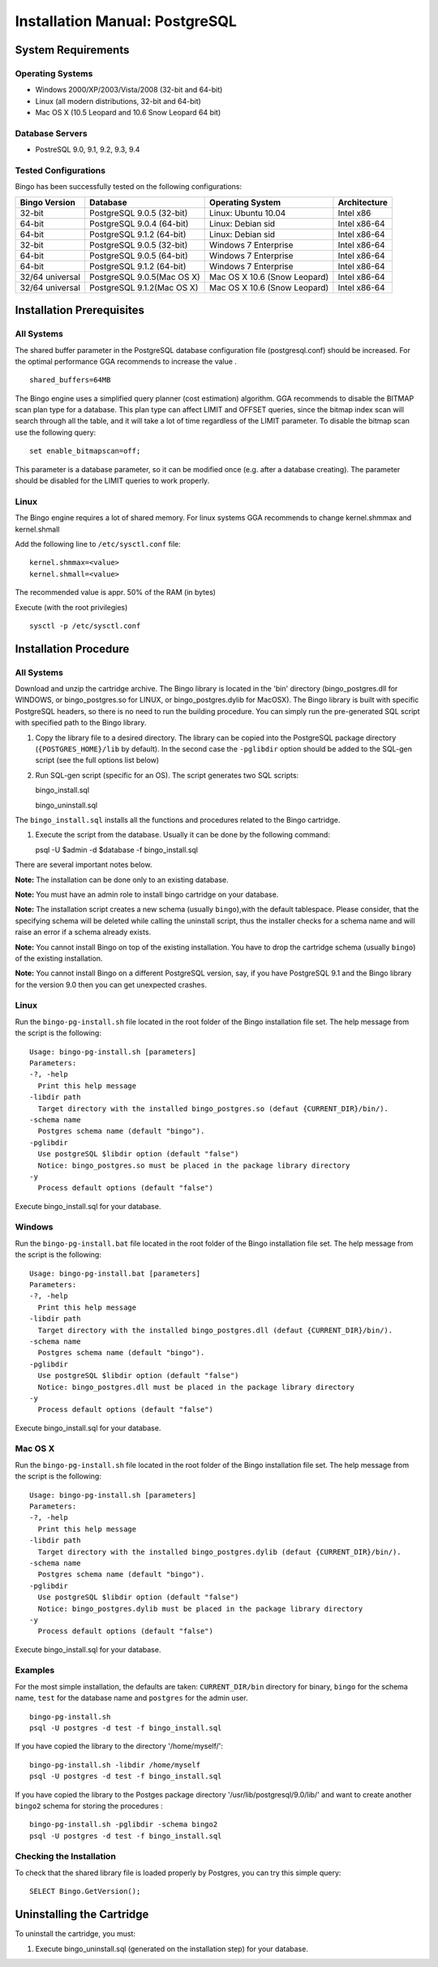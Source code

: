 Installation Manual: PostgreSQL
===============================

System Requirements
-------------------

Operating Systems
~~~~~~~~~~~~~~~~~

-  Windows 2000/XP/2003/Vista/2008 (32-bit and 64-bit)
-  Linux (all modern distributions, 32-bit and 64-bit)
-  Mac OS X (10.5 Leopard and 10.6 Snow Leopard 64 bit)

Database Servers
~~~~~~~~~~~~~~~~

-  PostreSQL 9.0, 9.1, 9.2, 9.3, 9.4

Tested Configurations
~~~~~~~~~~~~~~~~~~~~~

Bingo has been successfully tested on the following configurations:

+-------------------+------------------------------+--------------------------------+----------------+
| Bingo Version     | Database                     | Operating System               | Architecture   |
+===================+==============================+================================+================+
| 32-bit            | PostgreSQL 9.0.5 (32-bit)    | Linux: Ubuntu 10.04            | Intel x86      |
+-------------------+------------------------------+--------------------------------+----------------+
| 64-bit            | PostgreSQL 9.0.4 (64-bit)    | Linux: Debian sid              | Intel x86-64   |
+-------------------+------------------------------+--------------------------------+----------------+
| 64-bit            | PostgreSQL 9.1.2 (64-bit)    | Linux: Debian sid              | Intel x86-64   |
+-------------------+------------------------------+--------------------------------+----------------+
| 32-bit            | PostgreSQL 9.0.5 (32-bit)    | Windows 7 Enterprise           | Intel x86-64   |
+-------------------+------------------------------+--------------------------------+----------------+
| 64-bit            | PostgreSQL 9.0.5 (64-bit)    | Windows 7 Enterprise           | Intel x86-64   |
+-------------------+------------------------------+--------------------------------+----------------+
| 64-bit            | PostgreSQL 9.1.2 (64-bit)    | Windows 7 Enterprise           | Intel x86-64   |
+-------------------+------------------------------+--------------------------------+----------------+
| 32/64 universal   | PostgreSQL 9.0.5(Mac OS X)   | Mac OS X 10.6 (Snow Leopard)   | Intel x86-64   |
+-------------------+------------------------------+--------------------------------+----------------+
| 32/64 universal   | PostgreSQL 9.1.2(Mac OS X)   | Mac OS X 10.6 (Snow Leopard)   | Intel x86-64   |
+-------------------+------------------------------+--------------------------------+----------------+

Installation Prerequisites
--------------------------

All Systems
~~~~~~~~~~~

The shared buffer parameter in the PostgreSQL database configuration
file (postgresql.conf) should be increased. For the optimal performance
GGA recommends to increase the value .

::

    shared_buffers=64MB

The Bingo engine uses a simplified query planner (cost estimation)
algorithm. GGA recommends to disable the BITMAP scan plan type for a
database. This plan type can affect LIMIT and OFFSET queries, since the
bitmap index scan will search through all the table, and it will take a
lot of time regardless of the LIMIT parameter. To disable the bitmap
scan use the following query:

::

    set enable_bitmapscan=off;

This parameter is a database parameter, so it can be modified once
(e.g. after a database creating). The parameter should be disabled for
the LIMIT queries to work properly.

Linux
~~~~~

The Bingo engine requires a lot of shared memory. For linux systems GGA
recommends to change kernel.shmmax and kernel.shmall

Add the following line to ``/etc/sysctl.conf`` file:

::

    kernel.shmmax=<value>
    kernel.shmall=<value>

The recommended value is appr. 50% of the RAM (in bytes)

Execute (with the root privilegies)

::

     sysctl -p /etc/sysctl.conf

Installation Procedure
----------------------

All Systems
~~~~~~~~~~~

Download and unzip the cartridge archive. The Bingo library is located
in the 'bin' directory (bingo\_postgres.dll for WINDOWS, or
bingo\_postgres.so for LINUX, or bingo\_postgres.dylib for MacOSX). The
Bingo library is built with specific PostgreSQL headers, so there is no
need to run the building procedure. You can simply run the pre-generated
SQL script with specified path to the Bingo library.

#. Copy the library file to a desired directory. The library can be
   copied into the PostgreSQL package directory (``{POSTGRES_HOME}/lib``
   by default). In the second case the ``-pglibdir`` option should be
   added to the SQL-gen script (see the full options list below)

#. Run SQL-gen script (specific for an OS). The script generates two SQL
   scripts:

   bingo\_install.sql

   bingo\_uninstall.sql

The ``bingo_install.sql`` installs all the functions and procedures
related to the Bingo cartridge.

#. Execute the script from the database. Usually it can be done by the
   following command:

   psql -U $admin -d $database -f bingo\_install.sql

There are several important notes below.

**Note:** The installation can be done only to an existing database.

**Note:** You must have an admin role to install bingo cartridge on your
database.

**Note:** The installation script creates a new schema (usually
``bingo``),with the default tablespace. Please consider, that the
specifying schema will be deleted while calling the uninstall script,
thus the installer checks for a schema name and will raise an error if a
schema already exists.

**Note:** You cannot install Bingo on top of the existing installation.
You have to drop the cartridge schema (usually ``bingo``) of the
existing installation.

**Note:** You cannot install Bingo on a different PostgreSQL version,
say, if you have PostgreSQL 9.1 and the Bingo library for the version
9.0 then you can get unexpected crashes.

Linux
~~~~~

Run the ``bingo-pg-install.sh`` file located in the root folder of the
Bingo installation file set. The help message from the script is the
following:

::

    Usage: bingo-pg-install.sh [parameters]
    Parameters:
    -?, -help
      Print this help message
    -libdir path
      Target directory with the installed bingo_postgres.so (defaut {CURRENT_DIR}/bin/).
    -schema name
      Postgres schema name (default "bingo").
    -pglibdir
      Use postgreSQL $libdir option (default "false")
      Notice: bingo_postgres.so must be placed in the package library directory
    -y
      Process default options (default "false")

Execute bingo\_install.sql for your database.

Windows
~~~~~~~

Run the ``bingo-pg-install.bat`` file located in the root folder of the
Bingo installation file set. The help message from the script is the
following:

::

    Usage: bingo-pg-install.bat [parameters]
    Parameters:
    -?, -help
      Print this help message
    -libdir path
      Target directory with the installed bingo_postgres.dll (defaut {CURRENT_DIR}/bin/).
    -schema name
      Postgres schema name (default "bingo").
    -pglibdir
      Use postgreSQL $libdir option (default "false")
      Notice: bingo_postgres.dll must be placed in the package library directory
    -y
      Process default options (default "false")

Execute bingo\_install.sql for your database.

Mac OS X
~~~~~~~~

Run the ``bingo-pg-install.sh`` file located in the root folder of the
Bingo installation file set. The help message from the script is the
following:

::

    Usage: bingo-pg-install.sh [parameters]
    Parameters:
    -?, -help
      Print this help message
    -libdir path
      Target directory with the installed bingo_postgres.dylib (defaut {CURRENT_DIR}/bin/).
    -schema name
      Postgres schema name (default "bingo").
    -pglibdir
      Use postgreSQL $libdir option (default "false")
      Notice: bingo_postgres.dylib must be placed in the package library directory
    -y
      Process default options (default "false")

Execute bingo\_install.sql for your database.

Examples
~~~~~~~~

For the most simple installation, the defaults are taken:
``CURRENT_DIR/bin`` directory for binary, ``bingo`` for the schema name,
``test`` for the database name and ``postgres`` for the admin user.

::

    bingo-pg-install.sh
    psql -U postgres -d test -f bingo_install.sql

If you have copied the library to the directory '/home/myself/':

::

    bingo-pg-install.sh -libdir /home/myself
    psql -U postgres -d test -f bingo_install.sql

If you have copied the library to the Postges package directory
'/usr/lib/postgresql/9.0/lib/' and want to create another ``bingo2``
schema for storing the procedures :

::

    bingo-pg-install.sh -pglibdir -schema bingo2
    psql -U postgres -d test -f bingo_install.sql

Checking the Installation
~~~~~~~~~~~~~~~~~~~~~~~~~

To check that the shared library file is loaded properly by Postgres,
you can try this simple query:

::

    SELECT Bingo.GetVersion();

Uninstalling the Cartridge
--------------------------

To uninstall the cartridge, you must:

#. Execute bingo\_uninstall.sql (generated on the installation step) for
   your database.

